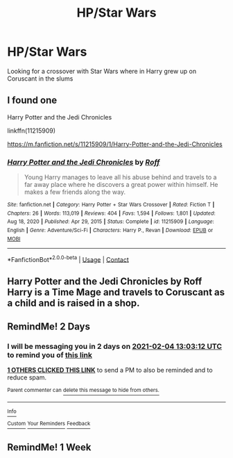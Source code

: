 #+TITLE: HP/Star Wars

* HP/Star Wars
:PROPERTIES:
:Author: draconc89
:Score: 2
:DateUnix: 1612270658.0
:DateShort: 2021-Feb-02
:FlairText: What's That Fic?
:END:
Looking for a crossover with Star Wars where in Harry grew up on Coruscant in the slums


** I found one

Harry Potter and the Jedi Chronicles

linkffn(11215909)

[[https://m.fanfiction.net/s/11215909/1/Harry-Potter-and-the-Jedi-Chronicles]]
:PROPERTIES:
:Author: draconc89
:Score: 1
:DateUnix: 1612272432.0
:DateShort: 2021-Feb-02
:END:

*** [[https://www.fanfiction.net/s/11215909/1/][*/Harry Potter and the Jedi Chronicles/*]] by [[https://www.fanfiction.net/u/5919948/Roff][/Roff/]]

#+begin_quote
  Young Harry manages to leave all his abuse behind and travels to a far away place where he discovers a great power within himself. He makes a few friends along the way.
#+end_quote

^{/Site/:} ^{fanfiction.net} ^{*|*} ^{/Category/:} ^{Harry} ^{Potter} ^{+} ^{Star} ^{Wars} ^{Crossover} ^{*|*} ^{/Rated/:} ^{Fiction} ^{T} ^{*|*} ^{/Chapters/:} ^{26} ^{*|*} ^{/Words/:} ^{113,019} ^{*|*} ^{/Reviews/:} ^{404} ^{*|*} ^{/Favs/:} ^{1,594} ^{*|*} ^{/Follows/:} ^{1,801} ^{*|*} ^{/Updated/:} ^{Aug} ^{18,} ^{2020} ^{*|*} ^{/Published/:} ^{Apr} ^{29,} ^{2015} ^{*|*} ^{/Status/:} ^{Complete} ^{*|*} ^{/id/:} ^{11215909} ^{*|*} ^{/Language/:} ^{English} ^{*|*} ^{/Genre/:} ^{Adventure/Sci-Fi} ^{*|*} ^{/Characters/:} ^{Harry} ^{P.,} ^{Revan} ^{*|*} ^{/Download/:} ^{[[http://www.ff2ebook.com/old/ffn-bot/index.php?id=11215909&source=ff&filetype=epub][EPUB]]} ^{or} ^{[[http://www.ff2ebook.com/old/ffn-bot/index.php?id=11215909&source=ff&filetype=mobi][MOBI]]}

--------------

*FanfictionBot*^{2.0.0-beta} | [[https://github.com/FanfictionBot/reddit-ffn-bot/wiki/Usage][Usage]] | [[https://www.reddit.com/message/compose?to=tusing][Contact]]
:PROPERTIES:
:Author: FanfictionBot
:Score: 1
:DateUnix: 1612272452.0
:DateShort: 2021-Feb-02
:END:


** Harry Potter and the Jedi Chronicles by Roff Harry is a Time Mage and travels to Coruscant as a child and is raised in a shop.
:PROPERTIES:
:Author: AlreadyGoneAway
:Score: 1
:DateUnix: 1612272452.0
:DateShort: 2021-Feb-02
:END:


** RemindMe! 2 Days
:PROPERTIES:
:Author: ThWeebb
:Score: 1
:DateUnix: 1612270992.0
:DateShort: 2021-Feb-02
:END:

*** I will be messaging you in 2 days on [[http://www.wolframalpha.com/input/?i=2021-02-04%2013:03:12%20UTC%20To%20Local%20Time][*2021-02-04 13:03:12 UTC*]] to remind you of [[https://np.reddit.com/r/HPfanfiction/comments/lauvvb/hpstar_wars/glq44fe/?context=3][*this link*]]

[[https://np.reddit.com/message/compose/?to=RemindMeBot&subject=Reminder&message=%5Bhttps%3A%2F%2Fwww.reddit.com%2Fr%2FHPfanfiction%2Fcomments%2Flauvvb%2Fhpstar_wars%2Fglq44fe%2F%5D%0A%0ARemindMe%21%202021-02-04%2013%3A03%3A12%20UTC][*1 OTHERS CLICKED THIS LINK*]] to send a PM to also be reminded and to reduce spam.

^{Parent commenter can} [[https://np.reddit.com/message/compose/?to=RemindMeBot&subject=Delete%20Comment&message=Delete%21%20lauvvb][^{delete this message to hide from others.}]]

--------------

[[https://np.reddit.com/r/RemindMeBot/comments/e1bko7/remindmebot_info_v21/][^{Info}]]

[[https://np.reddit.com/message/compose/?to=RemindMeBot&subject=Reminder&message=%5BLink%20or%20message%20inside%20square%20brackets%5D%0A%0ARemindMe%21%20Time%20period%20here][^{Custom}]]
[[https://np.reddit.com/message/compose/?to=RemindMeBot&subject=List%20Of%20Reminders&message=MyReminders%21][^{Your Reminders}]]
[[https://np.reddit.com/message/compose/?to=Watchful1&subject=RemindMeBot%20Feedback][^{Feedback}]]
:PROPERTIES:
:Author: RemindMeBot
:Score: 1
:DateUnix: 1612271031.0
:DateShort: 2021-Feb-02
:END:


** RemindMe! 1 Week
:PROPERTIES:
:Author: CelestialTroy
:Score: 1
:DateUnix: 1612272053.0
:DateShort: 2021-Feb-02
:END:
